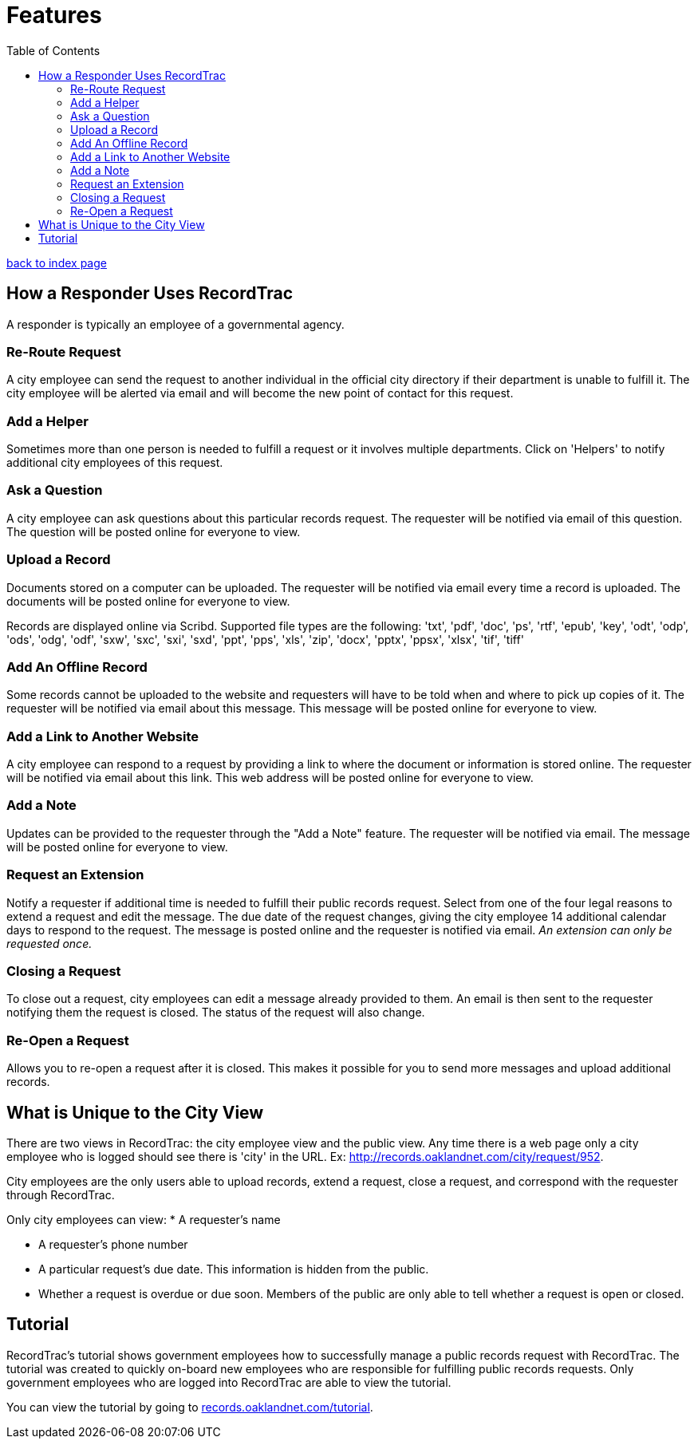 = Features
:toc:
:source-highlighter: pygments

link:index.html[back to index page]

== How a Responder Uses RecordTrac

A responder is typically an employee of a governmental agency. 

=== Re-Route Request
A city employee can send the request to another individual in the official city directory if their department is unable to fulfill it. The city employee will be alerted via email and will become the new point of contact for this request.

=== Add a Helper
Sometimes more than one person is needed to fulfill a request or it involves multiple departments. Click on 'Helpers' to notify additional city employees of this request.

=== Ask a Question
A city employee can ask questions about this particular records request. The requester will be notified via email of this question. The question will be posted online for everyone to view.

=== Upload a Record
Documents stored on a computer can be uploaded. The requester will be notified via email every time a record is uploaded. The documents will be posted online for everyone to view.

Records are displayed online via Scribd. Supported file types are the following:
'txt', 'pdf', 'doc', 'ps', 'rtf', 'epub', 'key', 'odt', 'odp', 'ods', 'odg', 'odf', 'sxw', 'sxc', 'sxi', 'sxd', 'ppt', 'pps', 'xls', 'zip', 'docx', 'pptx', 'ppsx', 'xlsx', 'tif', 'tiff'

=== Add An Offline Record
Some records cannot be uploaded to the website and requesters will have to be told when and where to pick up copies of it. The requester will be notified via email about this message. This message will be posted online for everyone to view.

=== Add a Link to Another Website

A city employee can respond to a request by providing a link to where the document or information is stored online. The requester will be notified via email about this link. This web address will be posted online for everyone to view.

=== Add a Note
Updates can be provided to the requester through the "Add a Note" feature. The requester will be notified via email. The message will be posted online for everyone to view.

=== Request an Extension
Notify a requester if additional time is needed to fulfill their public records request. Select from one of the four legal reasons to extend a request and edit the message. The due date of the request changes, giving the city employee 14 additional calendar days to respond to the request. The message is posted online and the requester is notified via email. _An extension can only be requested once._

=== Closing a Request
To close out a request, city employees can edit a message already provided to them. An email is then sent to the requester notifying them the request is closed. The status of the request will also change. 

=== Re-Open a Request
Allows you to re-open a request after it is closed. This makes it possible for you to send more messages and upload additional records.

== What is Unique to the City View

There are two views in RecordTrac: the city employee view and the public view. Any time there is a web page only a city employee who is logged should see there is 'city' in the URL. Ex: http://records.oaklandnet.com/city/request/952.    

City employees are the only users able to upload records, extend a request, close a request, and correspond with the requester through RecordTrac. 

Only city employees can view:
* A requester's name

* A requester's phone number

* A particular request's due date. This information is hidden from the public.

* Whether a request is overdue or due soon. Members of the public are only able to tell whether a request is open or closed.

== Tutorial

RecordTrac's tutorial shows government employees how to successfully manage a public records request with RecordTrac. The tutorial was created to quickly on-board new employees who are responsible for fulfilling public records requests. Only government employees who are logged into RecordTrac are able to view the tutorial. 

You can view the tutorial by going to http://records.oaklandnet.com/tutorial[records.oaklandnet.com/tutorial].  